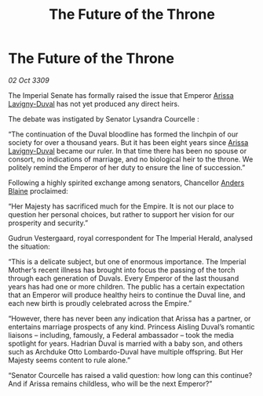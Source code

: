 :PROPERTIES:
:ID:       d9bb68cb-3dcb-41a7-bc7b-4f148fa2a2c4
:END:
#+title: The Future of the Throne
#+filetags: :Empire:galnet:

* The Future of the Throne

/02 Oct 3309/

The Imperial Senate has formally raised the issue that Emperor [[id:34f3cfdd-0536-40a9-8732-13bf3a5e4a70][Arissa Lavigny-Duval]] has not yet produced any direct heirs. 

The debate was instigated by Senator Lysandra Courcelle : 

“The continuation of the Duval bloodline has formed the linchpin of our society for over a thousand years. But it has been eight years since [[id:34f3cfdd-0536-40a9-8732-13bf3a5e4a70][Arissa Lavigny-Duval]] became our ruler. In that time there has been no spouse or consort, no indications of marriage, and no biological heir to the throne. We politely remind the Emperor of her duty to ensure the line of succession.” 

Following a highly spirited exchange among senators, Chancellor [[id:e9679720-e0c1-449e-86a6-a5b3de3613f5][Anders Blaine]] proclaimed: 

“Her Majesty has sacrificed much for the Empire. It is not our place to question her personal choices, but rather to support her vision for our prosperity and security.” 

Gudrun Vestergaard, royal correspondent for The Imperial Herald, analysed the situation: 

“This is a delicate subject, but one of enormous importance. The Imperial Mother’s recent illness has brought into focus the passing of the torch through each generation of Duvals. Every Emperor of the last thousand years has had one or more children. The public has a certain expectation that an Emperor will produce healthy heirs to continue the Duval line, and each new birth is proudly celebrated across the Empire.” 

“However, there has never been any indication that Arissa has a partner, or entertains marriage prospects of any kind. Princess Aisling Duval’s romantic liaisons – including, famously, a Federal ambassador – took the media spotlight for years. Hadrian Duval is married with a baby son, and others such as Archduke Otto Lombardo-Duval have multiple offspring. But Her Majesty seems content to rule alone.” 

“Senator Courcelle has raised a valid question: how long can this continue? And if Arissa remains childless, who will be the next Emperor?”
